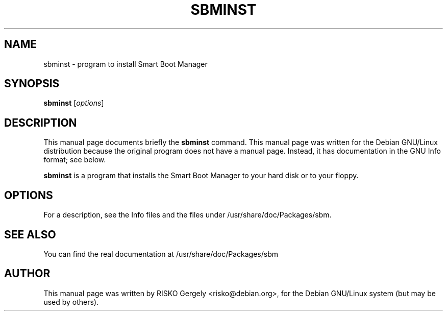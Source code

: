 .\"                                      Hey, EMACS: -*- nroff -*-
.\" First parameter, NAME, should be all caps
.\" Second parameter, SECTION, should be 1-8, maybe w/ subsection
.\" other parameters are allowed: see man(7), man(1)
.TH SBMINST 8 "17 Mar 2001" "SBM Installer" "Linux System Administrator's Manual"
.\" Please adjust this date whenever revising the manpage.
.\"
.\" Some roff macros, for reference:
.\" .nh        disable hyphenation
.\" .hy        enable hyphenation
.\" .ad l      left justify
.\" .ad b      justify to both left and right margins
.\" .nf        disable filling
.\" .fi        enable filling
.\" .br        insert line break
.\" .sp <n>    insert n+1 empty lines
.\" for manpage-specific macros, see man(7)
.SH NAME
sbminst - program to install Smart Boot Manager
.SH SYNOPSIS
.B sbminst
.RI [ options ]
.SH DESCRIPTION
This manual page documents briefly the
.B sbminst
command.
This manual page was written for the Debian GNU/Linux distribution
because the original program does not have a manual page.
Instead, it has documentation in the GNU Info format; see below.
.PP
.\" TeX users may be more comfortable with the \fB<whatever>\fP and
.\" \fI<whatever>\fP escape sequences to invode bold face and italics, 
.\" respectively.
\fBsbminst\fP is a program that installs the Smart Boot Manager
to your hard disk or to your floppy.
.SH OPTIONS
For a description, see the Info files and the files under
/usr/share/doc/Packages/sbm.
.SH SEE ALSO
You can find the real documentation at /usr/share/doc/Packages/sbm
.SH AUTHOR
This manual page was written by RISKO Gergely <risko@debian.org>,
for the Debian GNU/Linux system (but may be used by others).
